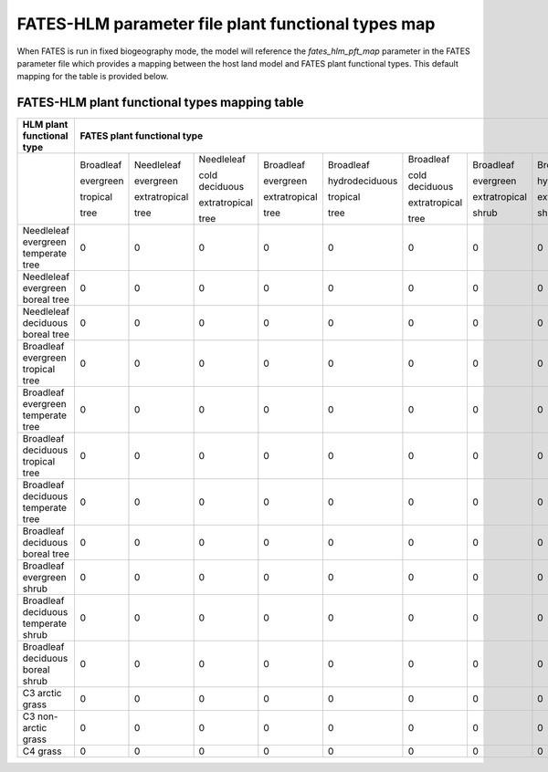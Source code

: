 FATES-HLM parameter file plant functional types map
---------------------------------------------------

When FATES is run in fixed biogeography mode, the model will reference the `fates_hlm_pft_map` parameter in the FATES parameter file which provides a mapping between the host land model and FATES plant functional types.  This default mapping for the table is provided below.

FATES-HLM plant functional types mapping table
^^^^^^^^^^^^^^^^^^^^^^^^^^^^^^^^^^^^^^^^^^^^^^

+-------------------------------------+-----------+---------------+----------------+---------------+----------------+----------------+---------------+----------------+----------------+-----------+---------+-------+
| HLM plant functional type           | FATES plant functional type                                                                                                                                                  |
+=====================================+===========+===============+================+===============+================+================+===============+================+================+===========+=========+=======+
|                                     | Broadleaf | Needleleaf    | Needleleaf     | Broadleaf     | Broadleaf      | Broadleaf      | Broadleaf     | Broadleaf      | Broadleaf      |           |         |       |
|                                     |           |               |                |               |                |                |               |                |                |           |         |       |
|                                     | evergreen | evergreen     | cold deciduous | evergreen     | hydrodeciduous | cold deciduous | evergreen     | hydrodeciduous | cold deciduous |           |         |       |
|                                     |           |               |                |               |                |                |               |                |                |           |         |       |
|                                     | tropical  | extratropical | extratropical  | extratropical | tropical       | extratropical  | extratropical | extratropical  | extratropical  | Arctic C3 | Cool C4 | C4    |
|                                     |           |               |                |               |                |                |               |                |                |           |         |       |
|                                     | tree      | tree          | tree           | tree          | tree           | tree           | shrub         | shrub          | shrub          | grass     | grass   | grass |
+-------------------------------------+-----------+---------------+----------------+---------------+----------------+----------------+---------------+----------------+----------------+-----------+---------+-------+
| Needleleaf evergreen temperate tree |     0     |     0         |     0          |     0         |     0          |     0          |     0         |     0          |     0          |     0     |     0   |   0   |
+-------------------------------------+-----------+---------------+----------------+---------------+----------------+----------------+---------------+----------------+----------------+-----------+---------+-------+
| Needleleaf evergreen boreal tree    |     0     |     0         |     0          |     0         |     0          |     0          |     0         |     0          |     0          |     0     |     0   |   0   |
+-------------------------------------+-----------+---------------+----------------+---------------+----------------+----------------+---------------+----------------+----------------+-----------+---------+-------+
| Needleleaf deciduous boreal tree    |     0     |     0         |     0          |     0         |     0          |     0          |     0         |     0          |     0          |     0     |     0   |   0   |
+-------------------------------------+-----------+---------------+----------------+---------------+----------------+----------------+---------------+----------------+----------------+-----------+---------+-------+
| Broadleaf evergreen tropical tree   |     0     |     0         |     0          |     0         |     0          |     0          |     0         |     0          |     0          |     0     |     0   |   0   |
+-------------------------------------+-----------+---------------+----------------+---------------+----------------+----------------+---------------+----------------+----------------+-----------+---------+-------+
| Broadleaf evergreen temperate tree  |     0     |     0         |     0          |     0         |     0          |     0          |     0         |     0          |     0          |     0     |     0   |   0   |
+-------------------------------------+-----------+---------------+----------------+---------------+----------------+----------------+---------------+----------------+----------------+-----------+---------+-------+
| Broadleaf deciduous tropical tree   |     0     |     0         |     0          |     0         |     0          |     0          |     0         |     0          |     0          |     0     |     0   |   0   |
+-------------------------------------+-----------+---------------+----------------+---------------+----------------+----------------+---------------+----------------+----------------+-----------+---------+-------+
| Broadleaf deciduous temperate tree  |     0     |     0         |     0          |     0         |     0          |     0          |     0         |     0          |     0          |     0     |     0   |   0   |
+-------------------------------------+-----------+---------------+----------------+---------------+----------------+----------------+---------------+----------------+----------------+-----------+---------+-------+
| Broadleaf deciduous boreal tree     |     0     |     0         |     0          |     0         |     0          |     0          |     0         |     0          |     0          |     0     |     0   |   0   |
+-------------------------------------+-----------+---------------+----------------+---------------+----------------+----------------+---------------+----------------+----------------+-----------+---------+-------+
| Broadleaf evergreen shrub           |     0     |     0         |     0          |     0         |     0          |     0          |     0         |     0          |     0          |     0     |     0   |   0   |
+-------------------------------------+-----------+---------------+----------------+---------------+----------------+----------------+---------------+----------------+----------------+-----------+---------+-------+
| Broadleaf deciduous temperate shrub |     0     |     0         |     0          |     0         |     0          |     0          |     0         |     0          |     0          |     0     |     0   |   0   |
+-------------------------------------+-----------+---------------+----------------+---------------+----------------+----------------+---------------+----------------+----------------+-----------+---------+-------+
| Broadleaf deciduous boreal shrub    |     0     |     0         |     0          |     0         |     0          |     0          |     0         |     0          |     0          |     0     |     0   |   0   |
+-------------------------------------+-----------+---------------+----------------+---------------+----------------+----------------+---------------+----------------+----------------+-----------+---------+-------+
| C3 arctic grass                     |     0     |     0         |     0          |     0         |     0          |     0          |     0         |     0          |     0          |     0     |     0   |   0   |
+-------------------------------------+-----------+---------------+----------------+---------------+----------------+----------------+---------------+----------------+----------------+-----------+---------+-------+
| C3 non-arctic grass                 |     0     |     0         |     0          |     0         |     0          |     0          |     0         |     0          |     0          |     0     |     0   |   0   |
+-------------------------------------+-----------+---------------+----------------+---------------+----------------+----------------+---------------+----------------+----------------+-----------+---------+-------+
| C4 grass                            |     0     |     0         |     0          |     0         |     0          |     0          |     0         |     0          |     0          |     0     |     0   |   0   |
+-------------------------------------+-----------+---------------+----------------+---------------+----------------+----------------+---------------+----------------+----------------+-----------+---------+-------+

